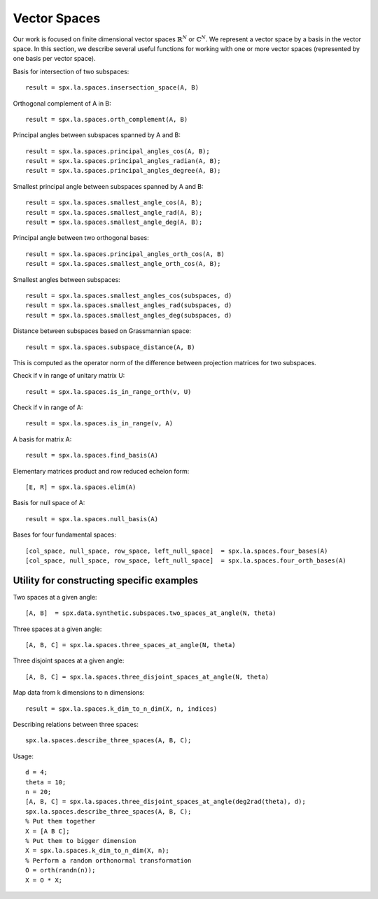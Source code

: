 
Vector Spaces
================================

.. highlight:: matlab


Our work is focused on finite dimensional 
vector spaces :math:`\mathbb{R}^N` or :math:`\mathbb{C}^N`. 
We represent a vector space by a basis
in the vector space. In this section,
we describe several useful functions
for working with one or more vector spaces
(represented by one basis per vector space).



Basis for intersection of two subspaces::

    result = spx.la.spaces.insersection_space(A, B)



Orthogonal complement of A in B::

    result = spx.la.spaces.orth_complement(A, B)

Principal angles between subspaces spanned by A and B::

    result = spx.la.spaces.principal_angles_cos(A, B);
    result = spx.la.spaces.principal_angles_radian(A, B);
    result = spx.la.spaces.principal_angles_degree(A, B);

Smallest principal angle between subspaces spanned by A and B::

    result = spx.la.spaces.smallest_angle_cos(A, B);
    result = spx.la.spaces.smallest_angle_rad(A, B);
    result = spx.la.spaces.smallest_angle_deg(A, B);

Principal angle between two orthogonal bases::

    result = spx.la.spaces.principal_angles_orth_cos(A, B)
    result = spx.la.spaces.smallest_angle_orth_cos(A, B);


Smallest angles between subspaces::

    result = spx.la.spaces.smallest_angles_cos(subspaces, d)
    result = spx.la.spaces.smallest_angles_rad(subspaces, d)
    result = spx.la.spaces.smallest_angles_deg(subspaces, d)

Distance between subspaces based on Grassmannian space::

    result = spx.la.spaces.subspace_distance(A, B)

This is computed as the operator norm of the difference between projection matrices for two subspaces.

Check if v in range of unitary matrix U::

    result = spx.la.spaces.is_in_range_orth(v, U)

Check if v in range of A::

    result = spx.la.spaces.is_in_range(v, A)

A basis for matrix A::

    result = spx.la.spaces.find_basis(A)

Elementary matrices product and row reduced echelon form::

    [E, R] = spx.la.spaces.elim(A)

Basis for null space of A::

    result = spx.la.spaces.null_basis(A)

Bases for four fundamental spaces::

    [col_space, null_space, row_space, left_null_space]  = spx.la.spaces.four_bases(A)
    [col_space, null_space, row_space, left_null_space]  = spx.la.spaces.four_orth_bases(A)


Utility for constructing specific examples
-----------------------------------------------------    

Two spaces at a given angle::

    [A, B]  = spx.data.synthetic.subspaces.two_spaces_at_angle(N, theta)

Three spaces at a given angle::

    [A, B, C] = spx.la.spaces.three_spaces_at_angle(N, theta)


Three disjoint spaces at a given angle::

    [A, B, C] = spx.la.spaces.three_disjoint_spaces_at_angle(N, theta)

Map data from k dimensions to n dimensions::

    result = spx.la.spaces.k_dim_to_n_dim(X, n, indices)


Describing relations between three spaces::

    spx.la.spaces.describe_three_spaces(A, B, C);


Usage::

    d = 4;
    theta = 10;
    n = 20;
    [A, B, C] = spx.la.spaces.three_disjoint_spaces_at_angle(deg2rad(theta), d);
    spx.la.spaces.describe_three_spaces(A, B, C);
    % Put them together
    X = [A B C];
    % Put them to bigger dimension
    X = spx.la.spaces.k_dim_to_n_dim(X, n);
    % Perform a random orthonormal transformation
    O = orth(randn(n));
    X = O * X;

